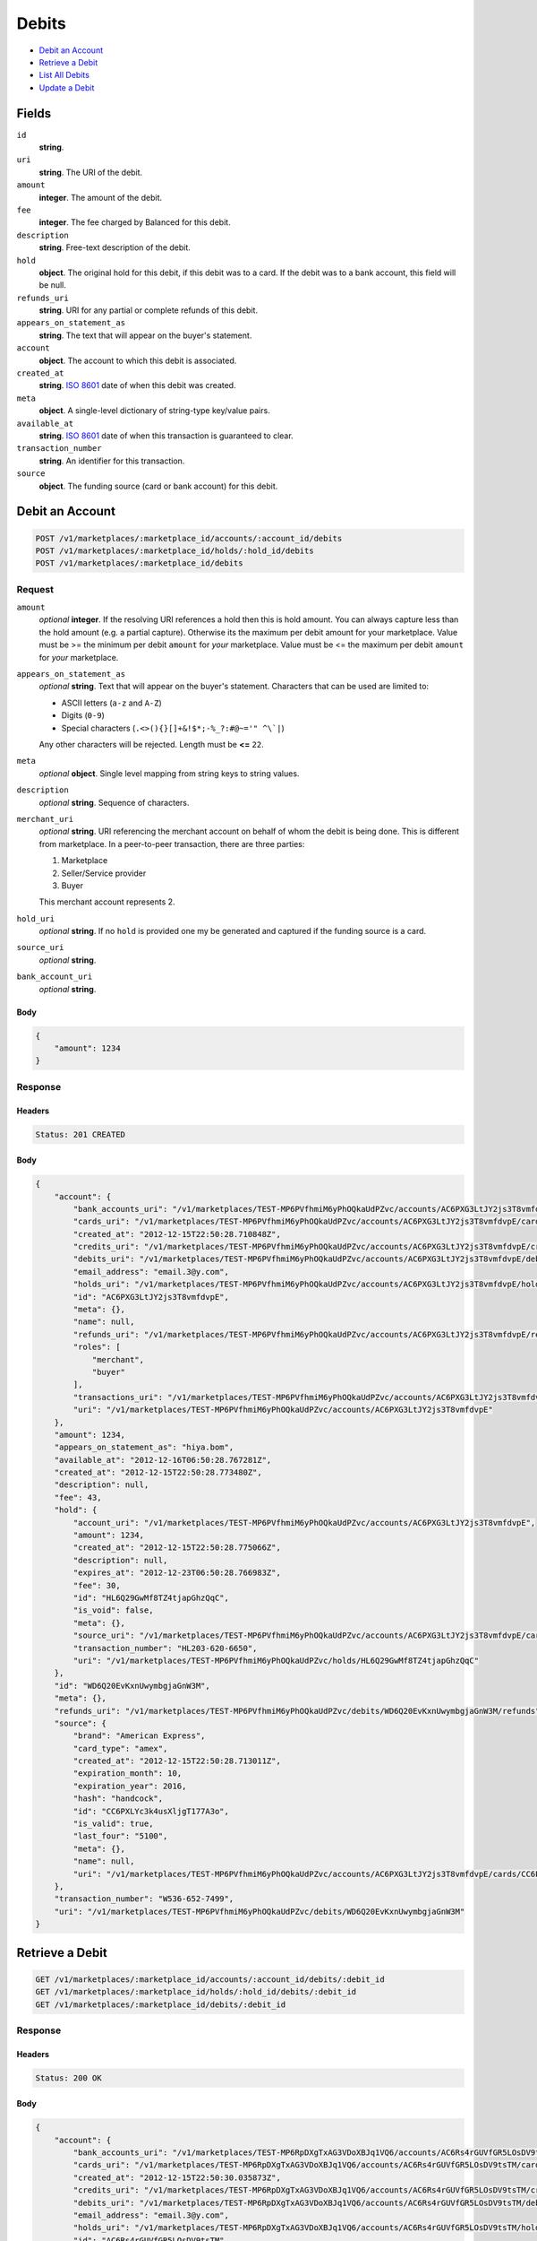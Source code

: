 Debits
=======

- `Debit an Account`_
- `Retrieve a Debit`_
- `List All Debits`_
- `Update a Debit`_

Fields
------

``id`` 
    **string**.  
 
``uri`` 
    **string**. The URI of the debit. 
 
``amount`` 
    **integer**. The amount of the debit. 
 
``fee`` 
    **integer**. The fee charged by Balanced for this debit. 
 
``description`` 
    **string**. Free-text description of the debit. 
 
``hold`` 
    **object**. The original hold for this debit, if this debit was to a card. 
    If the debit was to a bank account, this field will be null. 
 
``refunds_uri`` 
    **string**. URI for any partial or complete refunds of this debit. 
 
``appears_on_statement_as`` 
    **string**. The text that will appear on the buyer's statement. 
 
``account`` 
    **object**. The account to which this debit is associated. 
 
``created_at`` 
    **string**. `ISO 8601 <http://www.w3.org/QA/Tips/iso-date>`_ date of when this 
    debit was created. 
 
``meta`` 
    **object**. A single-level dictionary of string-type key/value pairs. 
 
``available_at`` 
    **string**. `ISO 8601 <http://www.w3.org/QA/Tips/iso-date>`_ date of when this 
    transaction is guaranteed to clear. 
 
``transaction_number`` 
    **string**. An identifier for this transaction. 
 
``source`` 
    **object**. The funding source (card or bank account) for this debit. 
 

Debit an Account
----------------

.. code:: 
 
    POST /v1/marketplaces/:marketplace_id/accounts/:account_id/debits 
    POST /v1/marketplaces/:marketplace_id/holds/:hold_id/debits 
    POST /v1/marketplaces/:marketplace_id/debits 
 

Request
~~~~~~~

``amount`` 
    *optional* **integer**. If the resolving URI references a hold then this is hold amount. You can 
    always capture less than the hold amount (e.g. a partial capture). 
    Otherwise its the maximum per debit amount for your marketplace. Value must be >= the minimum per debit ``amount`` for *your* 
    marketplace. Value must be <= the maximum per debit ``amount`` for *your* 
    marketplace. 
 
``appears_on_statement_as`` 
    *optional* **string**. Text that will appear on the buyer's statement. Characters that can be 
    used are limited to: 
 
    - ASCII letters (``a-z`` and ``A-Z``) 
    - Digits (``0-9``) 
    - Special characters (``.<>(){}[]+&!$*;-%_?:#@~='" ^\`|``) 
 
    Any other characters will be rejected. Length must be **<=** ``22``. 
 
``meta`` 
    *optional* **object**. Single level mapping from string keys to string values. 
 
``description`` 
    *optional* **string**. Sequence of characters. 
 
``merchant_uri`` 
    *optional* **string**. URI referencing the merchant account on behalf of whom the 
    debit is being done. This is different from marketplace. 
    In a peer-to-peer transaction, there are three parties: 
 
    1. Marketplace 
    2. Seller/Service provider 
    3. Buyer 
 
    This merchant account represents 2. 
 
``hold_uri`` 
    *optional* **string**. If no ``hold`` is provided one my be generated and captured if the 
    funding source is a card. 
 
``source_uri`` 
    *optional* **string**.  
 
``bank_account_uri`` 
    *optional* **string**.  
 

Body 
^^^^ 
 
.. code:: javascript 
 
    { 
        "amount": 1234 
    } 
 

Response
~~~~~~~~

Headers 
^^^^^^^ 
 
.. code::  
 
    Status: 201 CREATED 
 
Body 
^^^^ 
 
.. code:: javascript 
 
    { 
        "account": { 
            "bank_accounts_uri": "/v1/marketplaces/TEST-MP6PVfhmiM6yPhOQkaUdPZvc/accounts/AC6PXG3LtJY2js3T8vmfdvpE/bank_accounts",  
            "cards_uri": "/v1/marketplaces/TEST-MP6PVfhmiM6yPhOQkaUdPZvc/accounts/AC6PXG3LtJY2js3T8vmfdvpE/cards",  
            "created_at": "2012-12-15T22:50:28.710848Z",  
            "credits_uri": "/v1/marketplaces/TEST-MP6PVfhmiM6yPhOQkaUdPZvc/accounts/AC6PXG3LtJY2js3T8vmfdvpE/credits",  
            "debits_uri": "/v1/marketplaces/TEST-MP6PVfhmiM6yPhOQkaUdPZvc/accounts/AC6PXG3LtJY2js3T8vmfdvpE/debits",  
            "email_address": "email.3@y.com",  
            "holds_uri": "/v1/marketplaces/TEST-MP6PVfhmiM6yPhOQkaUdPZvc/accounts/AC6PXG3LtJY2js3T8vmfdvpE/holds",  
            "id": "AC6PXG3LtJY2js3T8vmfdvpE",  
            "meta": {},  
            "name": null,  
            "refunds_uri": "/v1/marketplaces/TEST-MP6PVfhmiM6yPhOQkaUdPZvc/accounts/AC6PXG3LtJY2js3T8vmfdvpE/refunds",  
            "roles": [ 
                "merchant",  
                "buyer" 
            ],  
            "transactions_uri": "/v1/marketplaces/TEST-MP6PVfhmiM6yPhOQkaUdPZvc/accounts/AC6PXG3LtJY2js3T8vmfdvpE/transactions",  
            "uri": "/v1/marketplaces/TEST-MP6PVfhmiM6yPhOQkaUdPZvc/accounts/AC6PXG3LtJY2js3T8vmfdvpE" 
        },  
        "amount": 1234,  
        "appears_on_statement_as": "hiya.bom",  
        "available_at": "2012-12-16T06:50:28.767281Z",  
        "created_at": "2012-12-15T22:50:28.773480Z",  
        "description": null,  
        "fee": 43,  
        "hold": { 
            "account_uri": "/v1/marketplaces/TEST-MP6PVfhmiM6yPhOQkaUdPZvc/accounts/AC6PXG3LtJY2js3T8vmfdvpE",  
            "amount": 1234,  
            "created_at": "2012-12-15T22:50:28.775066Z",  
            "description": null,  
            "expires_at": "2012-12-23T06:50:28.766983Z",  
            "fee": 30,  
            "id": "HL6Q29GwMf8TZ4tjapGhzQqC",  
            "is_void": false,  
            "meta": {},  
            "source_uri": "/v1/marketplaces/TEST-MP6PVfhmiM6yPhOQkaUdPZvc/accounts/AC6PXG3LtJY2js3T8vmfdvpE/cards/CC6PXLYc3k4usXljgT177A3o",  
            "transaction_number": "HL203-620-6650",  
            "uri": "/v1/marketplaces/TEST-MP6PVfhmiM6yPhOQkaUdPZvc/holds/HL6Q29GwMf8TZ4tjapGhzQqC" 
        },  
        "id": "WD6Q20EvKxnUwymbgjaGnW3M",  
        "meta": {},  
        "refunds_uri": "/v1/marketplaces/TEST-MP6PVfhmiM6yPhOQkaUdPZvc/debits/WD6Q20EvKxnUwymbgjaGnW3M/refunds",  
        "source": { 
            "brand": "American Express",  
            "card_type": "amex",  
            "created_at": "2012-12-15T22:50:28.713011Z",  
            "expiration_month": 10,  
            "expiration_year": 2016,  
            "hash": "handcock",  
            "id": "CC6PXLYc3k4usXljgT177A3o",  
            "is_valid": true,  
            "last_four": "5100",  
            "meta": {},  
            "name": null,  
            "uri": "/v1/marketplaces/TEST-MP6PVfhmiM6yPhOQkaUdPZvc/accounts/AC6PXG3LtJY2js3T8vmfdvpE/cards/CC6PXLYc3k4usXljgT177A3o" 
        },  
        "transaction_number": "W536-652-7499",  
        "uri": "/v1/marketplaces/TEST-MP6PVfhmiM6yPhOQkaUdPZvc/debits/WD6Q20EvKxnUwymbgjaGnW3M" 
    } 
 

Retrieve a Debit
----------------

.. code:: 
 
    GET /v1/marketplaces/:marketplace_id/accounts/:account_id/debits/:debit_id 
    GET /v1/marketplaces/:marketplace_id/holds/:hold_id/debits/:debit_id 
    GET /v1/marketplaces/:marketplace_id/debits/:debit_id 
 

Response 
~~~~~~~~ 
 
Headers 
^^^^^^^ 
 
.. code::  
 
    Status: 200 OK 
 
Body 
^^^^ 
 
.. code:: javascript 
 
    { 
        "account": { 
            "bank_accounts_uri": "/v1/marketplaces/TEST-MP6RpDXgTxAG3VDoXBJq1VQ6/accounts/AC6Rs4rGUVfGR5LOsDV9tsTM/bank_accounts",  
            "cards_uri": "/v1/marketplaces/TEST-MP6RpDXgTxAG3VDoXBJq1VQ6/accounts/AC6Rs4rGUVfGR5LOsDV9tsTM/cards",  
            "created_at": "2012-12-15T22:50:30.035873Z",  
            "credits_uri": "/v1/marketplaces/TEST-MP6RpDXgTxAG3VDoXBJq1VQ6/accounts/AC6Rs4rGUVfGR5LOsDV9tsTM/credits",  
            "debits_uri": "/v1/marketplaces/TEST-MP6RpDXgTxAG3VDoXBJq1VQ6/accounts/AC6Rs4rGUVfGR5LOsDV9tsTM/debits",  
            "email_address": "email.3@y.com",  
            "holds_uri": "/v1/marketplaces/TEST-MP6RpDXgTxAG3VDoXBJq1VQ6/accounts/AC6Rs4rGUVfGR5LOsDV9tsTM/holds",  
            "id": "AC6Rs4rGUVfGR5LOsDV9tsTM",  
            "meta": {},  
            "name": null,  
            "refunds_uri": "/v1/marketplaces/TEST-MP6RpDXgTxAG3VDoXBJq1VQ6/accounts/AC6Rs4rGUVfGR5LOsDV9tsTM/refunds",  
            "roles": [ 
                "merchant",  
                "buyer" 
            ],  
            "transactions_uri": "/v1/marketplaces/TEST-MP6RpDXgTxAG3VDoXBJq1VQ6/accounts/AC6Rs4rGUVfGR5LOsDV9tsTM/transactions",  
            "uri": "/v1/marketplaces/TEST-MP6RpDXgTxAG3VDoXBJq1VQ6/accounts/AC6Rs4rGUVfGR5LOsDV9tsTM" 
        },  
        "amount": 1254,  
        "appears_on_statement_as": "PND*TESTS",  
        "available_at": "2012-12-16T06:50:30.078504Z",  
        "created_at": "2012-12-15T22:50:30.084209Z",  
        "description": "abc123",  
        "fee": 43,  
        "hold": { 
            "account_uri": "/v1/marketplaces/TEST-MP6RpDXgTxAG3VDoXBJq1VQ6/accounts/AC6Rs4rGUVfGR5LOsDV9tsTM",  
            "amount": 1254,  
            "created_at": "2012-12-15T22:50:30.085376Z",  
            "description": null,  
            "expires_at": "2012-12-17T06:50:30.075885Z",  
            "fee": 30,  
            "id": "HL6Rvx4nSff2v8OYZirKPN2i",  
            "is_void": false,  
            "meta": {},  
            "source_uri": "/v1/marketplaces/TEST-MP6RpDXgTxAG3VDoXBJq1VQ6/accounts/AC6Rs4rGUVfGR5LOsDV9tsTM/cards/CC6Rs9XKNuxZT8whO0LVu9ui",  
            "transaction_number": "HL204-371-1600",  
            "uri": "/v1/marketplaces/TEST-MP6RpDXgTxAG3VDoXBJq1VQ6/holds/HL6Rvx4nSff2v8OYZirKPN2i" 
        },  
        "id": "WD6Rvn7ASCXUT9pGxpL1uq7w",  
        "meta": {},  
        "refunds_uri": "/v1/marketplaces/TEST-MP6RpDXgTxAG3VDoXBJq1VQ6/debits/WD6Rvn7ASCXUT9pGxpL1uq7w/refunds",  
        "source": { 
            "brand": "American Express",  
            "card_type": "amex",  
            "created_at": "2012-12-15T22:50:30.037867Z",  
            "expiration_month": 10,  
            "expiration_year": 2016,  
            "hash": "handcock",  
            "id": "CC6Rs9XKNuxZT8whO0LVu9ui",  
            "is_valid": true,  
            "last_four": "5100",  
            "meta": {},  
            "name": null,  
            "uri": "/v1/marketplaces/TEST-MP6RpDXgTxAG3VDoXBJq1VQ6/accounts/AC6Rs4rGUVfGR5LOsDV9tsTM/cards/CC6Rs9XKNuxZT8whO0LVu9ui" 
        },  
        "transaction_number": "W186-546-3221",  
        "uri": "/v1/marketplaces/TEST-MP6RpDXgTxAG3VDoXBJq1VQ6/debits/WD6Rvn7ASCXUT9pGxpL1uq7w" 
    } 
 

List All Debits
---------------

.. code:: 
 
    GET /v1/marketplaces/:marketplace_id/accounts/:account_id/debits 
    GET /v1/marketplaces/:marketplace_id/holds/:hold_id/debits 
    GET /v1/marketplaces/:marketplace_id/debits 
 

Response 
~~~~~~~~ 
 
Headers 
^^^^^^^ 
 
.. code::  
 
    Status: 200 OK 
 
Body 
^^^^ 
 
.. code:: javascript 
 
    { 
        "first_uri": "/v1/marketplaces/TEST-MP6STJ392XbZDYuBnOs6r9cC/debits?limit=10&offset=0",  
        "items": [ 
            { 
                "account": { 
                    "bank_accounts_uri": "/v1/marketplaces/TEST-MP6STJ392XbZDYuBnOs6r9cC/accounts/AC6SW8S14VxbdcpFmWWip4Ya/bank_accounts",  
                    "cards_uri": "/v1/marketplaces/TEST-MP6STJ392XbZDYuBnOs6r9cC/accounts/AC6SW8S14VxbdcpFmWWip4Ya/cards",  
                    "created_at": "2012-12-15T22:50:31.356141Z",  
                    "credits_uri": "/v1/marketplaces/TEST-MP6STJ392XbZDYuBnOs6r9cC/accounts/AC6SW8S14VxbdcpFmWWip4Ya/credits",  
                    "debits_uri": "/v1/marketplaces/TEST-MP6STJ392XbZDYuBnOs6r9cC/accounts/AC6SW8S14VxbdcpFmWWip4Ya/debits",  
                    "email_address": "email.4@y.com",  
                    "holds_uri": "/v1/marketplaces/TEST-MP6STJ392XbZDYuBnOs6r9cC/accounts/AC6SW8S14VxbdcpFmWWip4Ya/holds",  
                    "id": "AC6SW8S14VxbdcpFmWWip4Ya",  
                    "meta": {},  
                    "name": null,  
                    "refunds_uri": "/v1/marketplaces/TEST-MP6STJ392XbZDYuBnOs6r9cC/accounts/AC6SW8S14VxbdcpFmWWip4Ya/refunds",  
                    "roles": [ 
                        "buyer" 
                    ],  
                    "transactions_uri": "/v1/marketplaces/TEST-MP6STJ392XbZDYuBnOs6r9cC/accounts/AC6SW8S14VxbdcpFmWWip4Ya/transactions",  
                    "uri": "/v1/marketplaces/TEST-MP6STJ392XbZDYuBnOs6r9cC/accounts/AC6SW8S14VxbdcpFmWWip4Ya" 
                },  
                "amount": 9999999,  
                "appears_on_statement_as": "hiya.bom",  
                "available_at": "2012-12-16T06:50:31.368043Z",  
                "created_at": "2012-12-15T22:50:31.377891Z",  
                "description": null,  
                "fee": 349999,  
                "hold": { 
                    "account_uri": "/v1/marketplaces/TEST-MP6STJ392XbZDYuBnOs6r9cC/accounts/AC6SW8S14VxbdcpFmWWip4Ya",  
                    "amount": 9999999,  
                    "created_at": "2012-12-15T22:50:31.381511Z",  
                    "description": null,  
                    "expires_at": "2012-12-23T06:50:31.367710Z",  
                    "fee": 30,  
                    "id": "HL6SXS0FrMs1YbjxMe2P1IO6",  
                    "is_void": false,  
                    "meta": {},  
                    "source_uri": "/v1/marketplaces/TEST-MP6STJ392XbZDYuBnOs6r9cC/accounts/AC6SW8S14VxbdcpFmWWip4Ya/cards/CCe24221e1474c11e2a78968a86d3cb93a",  
                    "transaction_number": "HL363-198-1951",  
                    "uri": "/v1/marketplaces/TEST-MP6STJ392XbZDYuBnOs6r9cC/holds/HL6SXS0FrMs1YbjxMe2P1IO6" 
                },  
                "id": "WD6SXz5W2tMq9VsRWAydlZma",  
                "meta": {},  
                "refunds_uri": "/v1/marketplaces/TEST-MP6STJ392XbZDYuBnOs6r9cC/debits/WD6SXz5W2tMq9VsRWAydlZma/refunds",  
                "source": { 
                    "brand": "Visa",  
                    "card_type": "visa",  
                    "country_code": "USA",  
                    "created_at": "2012-12-15T22:50:31.362505Z",  
                    "expiration_month": 1,  
                    "expiration_year": 2015,  
                    "hash": null,  
                    "id": "CCe24221e1474c11e2a78968a86d3cb93a",  
                    "is_valid": true,  
                    "last_four": "1111",  
                    "meta": {},  
                    "name": "Jet Li",  
                    "postal_code": "94110",  
                    "street_address": "Somewhere over the rainbow",  
                    "uri": "/v1/marketplaces/TEST-MP6STJ392XbZDYuBnOs6r9cC/accounts/AC6SW8S14VxbdcpFmWWip4Ya/cards/CCe24221e1474c11e2a78968a86d3cb93a" 
                },  
                "transaction_number": "W715-718-3856",  
                "uri": "/v1/marketplaces/TEST-MP6STJ392XbZDYuBnOs6r9cC/debits/WD6SXz5W2tMq9VsRWAydlZma" 
            },  
            { 
                "account": { 
                    "bank_accounts_uri": "/v1/marketplaces/TEST-MP6STJ392XbZDYuBnOs6r9cC/accounts/AC6SW6sYKEjggNS6j4IOul74/bank_accounts",  
                    "cards_uri": "/v1/marketplaces/TEST-MP6STJ392XbZDYuBnOs6r9cC/accounts/AC6SW6sYKEjggNS6j4IOul74/cards",  
                    "created_at": "2012-12-15T22:50:31.355460Z",  
                    "credits_uri": "/v1/marketplaces/TEST-MP6STJ392XbZDYuBnOs6r9cC/accounts/AC6SW6sYKEjggNS6j4IOul74/credits",  
                    "debits_uri": "/v1/marketplaces/TEST-MP6STJ392XbZDYuBnOs6r9cC/accounts/AC6SW6sYKEjggNS6j4IOul74/debits",  
                    "email_address": "email.3@y.com",  
                    "holds_uri": "/v1/marketplaces/TEST-MP6STJ392XbZDYuBnOs6r9cC/accounts/AC6SW6sYKEjggNS6j4IOul74/holds",  
                    "id": "AC6SW6sYKEjggNS6j4IOul74",  
                    "meta": {},  
                    "name": null,  
                    "refunds_uri": "/v1/marketplaces/TEST-MP6STJ392XbZDYuBnOs6r9cC/accounts/AC6SW6sYKEjggNS6j4IOul74/refunds",  
                    "roles": [ 
                        "merchant",  
                        "buyer" 
                    ],  
                    "transactions_uri": "/v1/marketplaces/TEST-MP6STJ392XbZDYuBnOs6r9cC/accounts/AC6SW6sYKEjggNS6j4IOul74/transactions",  
                    "uri": "/v1/marketplaces/TEST-MP6STJ392XbZDYuBnOs6r9cC/accounts/AC6SW6sYKEjggNS6j4IOul74" 
                },  
                "amount": 1254,  
                "appears_on_statement_as": "PND*TESTS",  
                "available_at": "2012-12-16T06:50:31.397543Z",  
                "created_at": "2012-12-15T22:50:31.403614Z",  
                "description": "abc123",  
                "fee": 43,  
                "hold": { 
                    "account_uri": "/v1/marketplaces/TEST-MP6STJ392XbZDYuBnOs6r9cC/accounts/AC6SW6sYKEjggNS6j4IOul74",  
                    "amount": 1254,  
                    "created_at": "2012-12-15T22:50:31.404817Z",  
                    "description": null,  
                    "expires_at": "2012-12-17T06:50:31.394862Z",  
                    "fee": 30,  
                    "id": "HL6SZxsRbY1qj7xjLWgHwt8C",  
                    "is_void": false,  
                    "meta": {},  
                    "source_uri": "/v1/marketplaces/TEST-MP6STJ392XbZDYuBnOs6r9cC/accounts/AC6SW6sYKEjggNS6j4IOul74/cards/CC6SWc4lH3XxBKEffN1daqjo",  
                    "transaction_number": "HL710-157-0766",  
                    "uri": "/v1/marketplaces/TEST-MP6STJ392XbZDYuBnOs6r9cC/holds/HL6SZxsRbY1qj7xjLWgHwt8C" 
                },  
                "id": "WD6SZp3cnXhpRfQTwJTUXhge",  
                "meta": {},  
                "refunds_uri": "/v1/marketplaces/TEST-MP6STJ392XbZDYuBnOs6r9cC/debits/WD6SZp3cnXhpRfQTwJTUXhge/refunds",  
                "source": { 
                    "brand": "American Express",  
                    "card_type": "amex",  
                    "created_at": "2012-12-15T22:50:31.357677Z",  
                    "expiration_month": 10,  
                    "expiration_year": 2016,  
                    "hash": "handcock",  
                    "id": "CC6SWc4lH3XxBKEffN1daqjo",  
                    "is_valid": true,  
                    "last_four": "1117",  
                    "meta": {},  
                    "name": null,  
                    "uri": "/v1/marketplaces/TEST-MP6STJ392XbZDYuBnOs6r9cC/accounts/AC6SW6sYKEjggNS6j4IOul74/cards/CC6SWc4lH3XxBKEffN1daqjo" 
                },  
                "transaction_number": "W920-022-6803",  
                "uri": "/v1/marketplaces/TEST-MP6STJ392XbZDYuBnOs6r9cC/debits/WD6SZp3cnXhpRfQTwJTUXhge" 
            },  
            { 
                "account": { 
                    "bank_accounts_uri": "/v1/marketplaces/TEST-MP6STJ392XbZDYuBnOs6r9cC/accounts/AC6SW6sYKEjggNS6j4IOul74/bank_accounts",  
                    "cards_uri": "/v1/marketplaces/TEST-MP6STJ392XbZDYuBnOs6r9cC/accounts/AC6SW6sYKEjggNS6j4IOul74/cards",  
                    "created_at": "2012-12-15T22:50:31.355460Z",  
                    "credits_uri": "/v1/marketplaces/TEST-MP6STJ392XbZDYuBnOs6r9cC/accounts/AC6SW6sYKEjggNS6j4IOul74/credits",  
                    "debits_uri": "/v1/marketplaces/TEST-MP6STJ392XbZDYuBnOs6r9cC/accounts/AC6SW6sYKEjggNS6j4IOul74/debits",  
                    "email_address": "email.3@y.com",  
                    "holds_uri": "/v1/marketplaces/TEST-MP6STJ392XbZDYuBnOs6r9cC/accounts/AC6SW6sYKEjggNS6j4IOul74/holds",  
                    "id": "AC6SW6sYKEjggNS6j4IOul74",  
                    "meta": {},  
                    "name": null,  
                    "refunds_uri": "/v1/marketplaces/TEST-MP6STJ392XbZDYuBnOs6r9cC/accounts/AC6SW6sYKEjggNS6j4IOul74/refunds",  
                    "roles": [ 
                        "merchant",  
                        "buyer" 
                    ],  
                    "transactions_uri": "/v1/marketplaces/TEST-MP6STJ392XbZDYuBnOs6r9cC/accounts/AC6SW6sYKEjggNS6j4IOul74/transactions",  
                    "uri": "/v1/marketplaces/TEST-MP6STJ392XbZDYuBnOs6r9cC/accounts/AC6SW6sYKEjggNS6j4IOul74" 
                },  
                "amount": 431,  
                "appears_on_statement_as": "PND*TESTS",  
                "available_at": "2012-12-16T06:50:31.415449Z",  
                "created_at": "2012-12-15T22:50:31.420373Z",  
                "description": "abc123",  
                "fee": 15,  
                "hold": { 
                    "account_uri": "/v1/marketplaces/TEST-MP6STJ392XbZDYuBnOs6r9cC/accounts/AC6SW6sYKEjggNS6j4IOul74",  
                    "amount": 431,  
                    "created_at": "2012-12-15T22:50:31.421452Z",  
                    "description": null,  
                    "expires_at": "2012-12-17T06:50:31.412843Z",  
                    "fee": 30,  
                    "id": "HL6T0HDt3s52sFjEpLl903RE",  
                    "is_void": false,  
                    "meta": {},  
                    "source_uri": "/v1/marketplaces/TEST-MP6STJ392XbZDYuBnOs6r9cC/accounts/AC6SW6sYKEjggNS6j4IOul74/cards/CC6SWc4lH3XxBKEffN1daqjo",  
                    "transaction_number": "HL943-458-7061",  
                    "uri": "/v1/marketplaces/TEST-MP6STJ392XbZDYuBnOs6r9cC/holds/HL6T0HDt3s52sFjEpLl903RE" 
                },  
                "id": "WD6T0CqsO3eUfdNBySbNqVce",  
                "meta": {},  
                "refunds_uri": "/v1/marketplaces/TEST-MP6STJ392XbZDYuBnOs6r9cC/debits/WD6T0CqsO3eUfdNBySbNqVce/refunds",  
                "source": { 
                    "brand": "American Express",  
                    "card_type": "amex",  
                    "created_at": "2012-12-15T22:50:31.357677Z",  
                    "expiration_month": 10,  
                    "expiration_year": 2016,  
                    "hash": "handcock",  
                    "id": "CC6SWc4lH3XxBKEffN1daqjo",  
                    "is_valid": true,  
                    "last_four": "1117",  
                    "meta": {},  
                    "name": null,  
                    "uri": "/v1/marketplaces/TEST-MP6STJ392XbZDYuBnOs6r9cC/accounts/AC6SW6sYKEjggNS6j4IOul74/cards/CC6SWc4lH3XxBKEffN1daqjo" 
                },  
                "transaction_number": "W757-848-2207",  
                "uri": "/v1/marketplaces/TEST-MP6STJ392XbZDYuBnOs6r9cC/debits/WD6T0CqsO3eUfdNBySbNqVce" 
            } 
        ],  
        "last_uri": "/v1/marketplaces/TEST-MP6STJ392XbZDYuBnOs6r9cC/debits?limit=10&offset=0",  
        "limit": 10,  
        "next_uri": null,  
        "offset": 0,  
        "previous_uri": null,  
        "total": 3,  
        "uri": "/v1/marketplaces/TEST-MP6STJ392XbZDYuBnOs6r9cC/debits?limit=10&offset=0" 
    } 
 

Update a Debit
--------------

.. code:: 
 
    PUT /v1/marketplaces/:marketplace_id/accounts/:account_id/debits/:debit_id 
    PUT /v1/marketplaces/:marketplace_id/holds/:hold_id/debits/:debit_id 
    PUT /v1/marketplaces/:marketplace_id/debits/:debit_id 
 

Request
~~~~~~~

``meta`` 
    *optional* **object**. Single level mapping from string keys to string values. 
 
``description`` 
    *optional* **string**. Sequence of characters. 
 

Body 
^^^^ 
 
.. code:: javascript 
 
    { 
        "meta": { 
            "my-id": "0987654321" 
        },  
        "description": "my new description" 
    } 
 

Response
~~~~~~~~

Headers 
^^^^^^^ 
 
.. code::  
 
    Status: 200 OK 
 
Body 
^^^^ 
 
.. code:: javascript 
 
    { 
        "account": { 
            "bank_accounts_uri": "/v1/marketplaces/TEST-MP6W7bUXm0T1kYWtK02pvF9g/accounts/AC6W9BNU00AIaxkIn17Y2G4a/bank_accounts",  
            "cards_uri": "/v1/marketplaces/TEST-MP6W7bUXm0T1kYWtK02pvF9g/accounts/AC6W9BNU00AIaxkIn17Y2G4a/cards",  
            "created_at": "2012-12-15T22:50:34.216499Z",  
            "credits_uri": "/v1/marketplaces/TEST-MP6W7bUXm0T1kYWtK02pvF9g/accounts/AC6W9BNU00AIaxkIn17Y2G4a/credits",  
            "debits_uri": "/v1/marketplaces/TEST-MP6W7bUXm0T1kYWtK02pvF9g/accounts/AC6W9BNU00AIaxkIn17Y2G4a/debits",  
            "email_address": "email.3@y.com",  
            "holds_uri": "/v1/marketplaces/TEST-MP6W7bUXm0T1kYWtK02pvF9g/accounts/AC6W9BNU00AIaxkIn17Y2G4a/holds",  
            "id": "AC6W9BNU00AIaxkIn17Y2G4a",  
            "meta": {},  
            "name": null,  
            "refunds_uri": "/v1/marketplaces/TEST-MP6W7bUXm0T1kYWtK02pvF9g/accounts/AC6W9BNU00AIaxkIn17Y2G4a/refunds",  
            "roles": [ 
                "merchant",  
                "buyer" 
            ],  
            "transactions_uri": "/v1/marketplaces/TEST-MP6W7bUXm0T1kYWtK02pvF9g/accounts/AC6W9BNU00AIaxkIn17Y2G4a/transactions",  
            "uri": "/v1/marketplaces/TEST-MP6W7bUXm0T1kYWtK02pvF9g/accounts/AC6W9BNU00AIaxkIn17Y2G4a" 
        },  
        "amount": 1254,  
        "appears_on_statement_as": "PND*TESTS",  
        "available_at": "2012-12-16T06:50:34.259223Z",  
        "created_at": "2012-12-15T22:50:34.264827Z",  
        "description": "my new description",  
        "fee": 43,  
        "hold": { 
            "account_uri": "/v1/marketplaces/TEST-MP6W7bUXm0T1kYWtK02pvF9g/accounts/AC6W9BNU00AIaxkIn17Y2G4a",  
            "amount": 1254,  
            "created_at": "2012-12-15T22:50:34.266220Z",  
            "description": null,  
            "expires_at": "2012-12-17T06:50:34.256407Z",  
            "fee": 30,  
            "id": "HL6Wd4GnPFmvXE2EVogsFYlY",  
            "is_void": false,  
            "meta": {},  
            "source_uri": "/v1/marketplaces/TEST-MP6W7bUXm0T1kYWtK02pvF9g/accounts/AC6W9BNU00AIaxkIn17Y2G4a/cards/CC6W9GqFjQsZt1CWAEng6PTI",  
            "transaction_number": "HL639-104-6525",  
            "uri": "/v1/marketplaces/TEST-MP6W7bUXm0T1kYWtK02pvF9g/holds/HL6Wd4GnPFmvXE2EVogsFYlY" 
        },  
        "id": "WD6WcUxwYdJDtzPj1J4V4xt0",  
        "meta": { 
            "my-id": "0987654321" 
        },  
        "refunds_uri": "/v1/marketplaces/TEST-MP6W7bUXm0T1kYWtK02pvF9g/debits/WD6WcUxwYdJDtzPj1J4V4xt0/refunds",  
        "source": { 
            "brand": "American Express",  
            "card_type": "amex",  
            "created_at": "2012-12-15T22:50:34.218473Z",  
            "expiration_month": 10,  
            "expiration_year": 2016,  
            "hash": "handcock",  
            "id": "CC6W9GqFjQsZt1CWAEng6PTI",  
            "is_valid": true,  
            "last_four": "5100",  
            "meta": {},  
            "name": null,  
            "uri": "/v1/marketplaces/TEST-MP6W7bUXm0T1kYWtK02pvF9g/accounts/AC6W9BNU00AIaxkIn17Y2G4a/cards/CC6W9GqFjQsZt1CWAEng6PTI" 
        },  
        "transaction_number": "W096-280-1399",  
        "uri": "/v1/marketplaces/TEST-MP6W7bUXm0T1kYWtK02pvF9g/debits/WD6WcUxwYdJDtzPj1J4V4xt0" 
    } 
 

